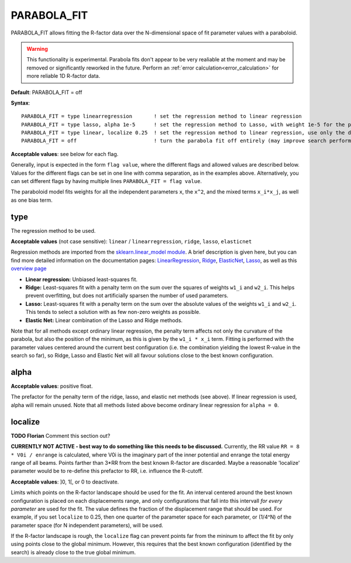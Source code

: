 .. _parabola_fit:

PARABOLA_FIT
============

PARABOLA_FIT allows fitting the R-factor data over the N-dimensional space of fit parameter values with a paraboloid.

.. warning:: 
   This functionality is experimental.
   Parabola fits don't appear to be very realiable at the moment and may be removed or significantly reworked in the future.
   Perform an :ref:`error calculation<error_calculation>` for more reliable 1D R-factor data.

**Default**: PARABOLA_FIT = off

**Syntax**:

::

   PARABOLA_FIT = type linearregression       ! set the regression method to linear regression
   PARABOLA_FIT = type lasso, alpha 1e-5      ! set the regression method to Lasso, with weight 1e-5 for the penalty function
   PARABOLA_FIT = type linear, localize 0.25  ! set the regression method to linear regression, use only the data points within in 1/4 of the displacement ranges, near the best known configuration.
   PARABOLA_FIT = off                         ! turn the parabola fit off entirely (may improve search performance)

**Acceptable values**: see below for each flag.

Generally, input is expected in the form ``flag value``, where the different flags and allowed values are described below. Values for the different flags can be set in one line with comma separation, as in the examples above. Alternatively, you can set different flags by having multiple lines ``PARABOLA_FIT = flag value``.

The paraboloid model fits weights for all the independent parameters ``x``, the ``x^2``, and the mixed terms ``x_i*x_j``, as well as one bias term.

type
----

The regression method to be used.

**Acceptable values** (not case sensitive): ``linear`` / ``linearregression``, ``ridge``, ``lasso``, ``elasticnet``

Regression methods are imported from the `sklearn.linear_model module <https://scikit-learn.org/stable/modules/classes.html#module-sklearn.linear_model>`__. A brief description is given here, but you can find more detailed information on the documentation pages: `LinearRegression <https://scikit-learn.org/stable/modules/generated/sklearn.linear_model.LinearRegression.html#sklearn.linear_model.LinearRegression>`__, `Ridge <https://scikit-learn.org/stable/modules/generated/sklearn.linear_model.Ridge.html#sklearn.linear_model.Ridge>`__, `ElasticNet <https://scikit-learn.org/stable/modules/generated/sklearn.linear_model.ElasticNet.html#sklearn.linear_model.ElasticNet>`__, `Lasso <https://scikit-learn.org/stable/modules/generated/sklearn.linear_model.Lasso.html#sklearn.linear_model.Lasso>`__, as well as this `overview page <https://scikit-learn.org/stable/modules/linear_model.html>`__

-  **Linear regression:** Unbiased least-squares fit.
-  **Ridge:** Least-squares fit with a penalty term on the sum over the squares of weights ``w1_i`` and ``w2_i``. This helps prevent overfitting, but does not artificially sparsen the number of used parameters.
-  **Lasso:** Least-squares fit with a penalty term on the sum over the absolute values of the weights ``w1_i`` and ``w2_i``. This tends to select a solution with as few non-zero weights as possible.
-  **Elastic Net:** Linear combination of the Lasso and Ridge methods.

Note that for all methods except ordinary linear regression, the penalty term affects not only the curvature of the parabola, but also the position of the minimum, as this is given by the ``w1_i * x_i`` term. Fitting is performed with the parameter values centered around the current best configuration (i.e. the combination yielding the lowest R-value in the search so far), so Ridge, Lasso and Elastic Net will all favour solutions close to the best known configuration.

alpha
-----

**Acceptable values**: positive float.

The prefactor for the penalty term of the ridge, lasso, and elastic net methods (see above). If linear regression is used, alpha will remain unused. Note that all methods listed above become ordinary linear regression for ``alpha = 0``.

localize
--------

**TODO Florian** Comment this section out?

**CURRENTLY NOT ACTIVE - best way to do something like this needs to be discussed.** Currently, the RR value ``RR = 8 * V0i / enrange`` is calculated, where V0i is the imaginary part of the inner potential and enrange the total energy range of all beams. Points farther than 3*RR from the best known R-factor are discarded. Maybe a reasonable 'localize' parameter would be to re-define this prefactor to RR, i.e. influence the R-cutoff.

**Acceptable values**: ]0, 1[, or 0 to deactivate.

Limits which points on the R-factor landscape should be used for the fit. An interval centered around the best known configuration is placed on each displacements range, and only configurations that fall into this intervall *for every parameter* are used for the fit. The value defines the fraction of the displacement range that should be used. For example, if you set ``localize`` to 0.25, then one quarter of the parameter space for each parameter, or (1/4^N) of the parameter space (for N independent parameters), will be used.

If the R-factor landscape is rough, the ``localize`` flag can prevent points far from the mininum to affect the fit by only using points close to the global minimum. However, this requires that the best known configuration (identified by the search) is already close to the true global minimum.
